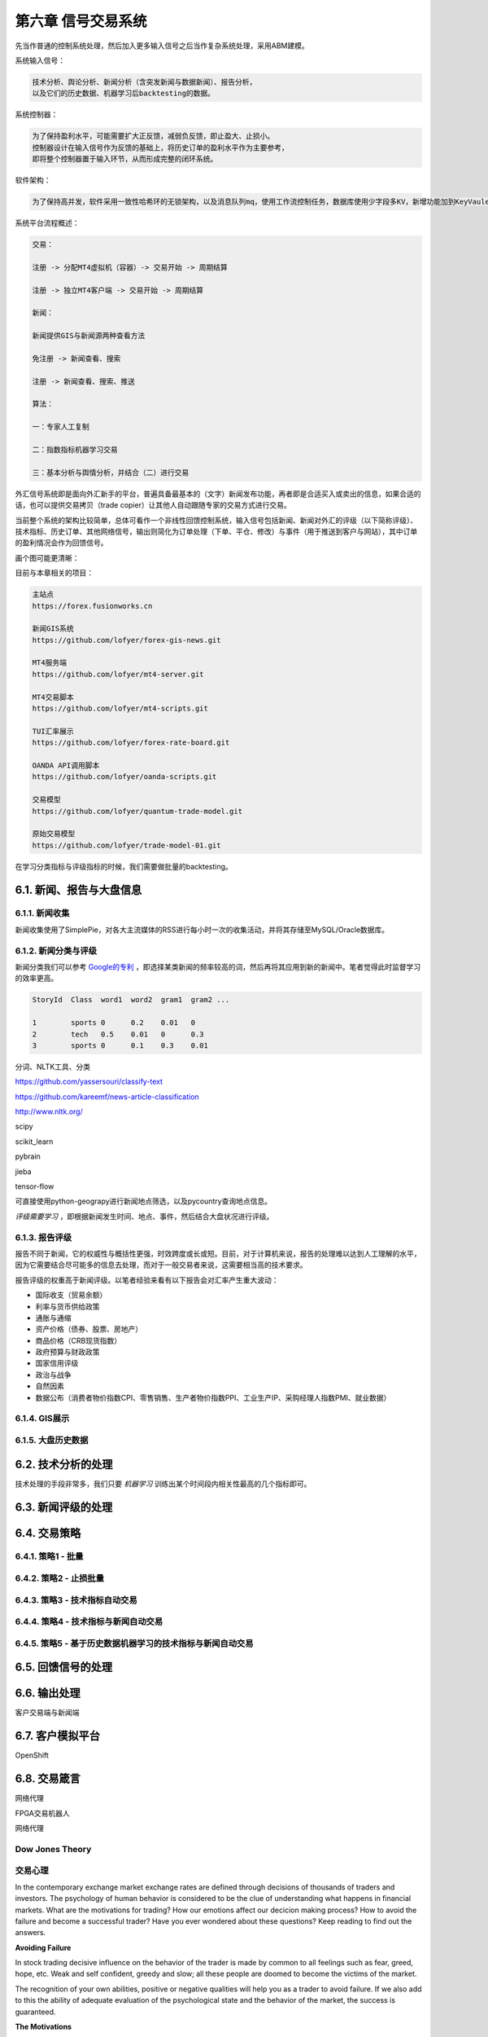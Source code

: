 ====================
第六章 信号交易系统
====================

先当作普通的控制系统处理，然后加入更多输入信号之后当作复杂系统处理，采用ABM建模。

系统输入信号：

.. code::

    技术分析、舆论分析、新闻分析（含突发新闻与数据新闻）、报告分析，
    以及它们的历史数据、机器学习后backtesting的数据。

系统控制器：

.. code::

    为了保持盈利水平，可能需要扩大正反馈，减弱负反馈，即止盈大、止损小。
    控制器设计在输入信号作为反馈的基础上，将历史订单的盈利水平作为主要参考，
    即将整个控制器置于输入环节，从而形成完整的闭环系统。

软件架构：

.. code::

    为了保持高并发，软件采用一致性哈希环的无锁架构，以及消息队列mq，使用工作流控制任务，数据库使用少字段多KV，新增功能加到KeyVaule列表中，无需增加数据库字段。

系统平台流程概述：

.. code::

    交易：

    注册 -> 分配MT4虚拟机（容器）-> 交易开始 -> 周期结算

    注册 -> 独立MT4客户端 -> 交易开始 -> 周期结算

    新闻：

    新闻提供GIS与新闻源两种查看方法

    免注册 -> 新闻查看、搜索

    注册 -> 新闻查看、搜索、推送

    算法：

    一：专家人工复制

    二：指数指标机器学习交易

    三：基本分析与舆情分析，并结合（二）进行交易

外汇信号系统即是面向外汇新手的平台，普遍具备最基本的（文字）新闻发布功能，再者即是合适买入或卖出的信息，如果合适的话，也可以提供交易拷贝（trade copier）让其他人自动跟随专家的交易方式进行交易。

当前整个系统的架构比较简单，总体可看作一个非线性回馈控制系统，输入信号包括新闻、新闻对外汇的评级（以下简称评级）、技术指标、历史订单、其他网络信号，输出则简化为订单处理（下单、平仓、修改）与事件（用于推送到客户与网站），其中订单的盈利情况会作为回馈信号。

画个图可能更清晰：

.. image:: ../images/arch.png
    :align: center

目前与本章相关的项目：

.. code::

    主站点
    https://forex.fusionworks.cn

    新闻GIS系统
    https://github.com/lofyer/forex-gis-news.git

    MT4服务端
    https://github.com/lofyer/mt4-server.git        
    
    MT4交易脚本
    https://github.com/lofyer/mt4-scripts.git       
    
    TUI汇率展示
    https://github.com/lofyer/forex-rate-board.git  

    OANDA API调用脚本
    https://github.com/lofyer/oanda-scripts.git     

    交易模型
    https://github.com/lofyer/quantum-trade-model.git

    原始交易模型
    https://github.com/lofyer/trade-model-01.git

在学习分类指标与评级指标的时候，我们需要做批量的backtesting。

-----------------------------
6.1. 新闻、报告与大盘信息
-----------------------------

6.1.1. 新闻收集
================

新闻收集使用了SimplePie，对各大主流媒体的RSS进行每小时一次的收集活动，并将其存储至MySQL/Oracle数据库。

6.1.2. 新闻分类与评级
======================

新闻分类我们可以参考 `Google的专利 <http://www.patentstorm.us/applications/20120158711/description.html>`_ ，即选择某类新闻的频率较高的词，然后再将其应用到新的新闻中。笔者觉得此时监督学习的效率更高。

.. code::

    StoryId  Class  word1  word2  gram1  gram2 ...

    1        sports 0      0.2    0.01   0
    2        tech   0.5    0.01   0      0.3
    3        sports 0      0.1    0.3    0.01


分词、NLTK工具、分类

https://github.com/yassersouri/classify-text

https://github.com/kareemf/news-article-classification

http://www.nltk.org/

scipy

scikit_learn

pybrain

jieba

tensor-flow

可直接使用python-geograpy进行新闻地点筛选，以及pycountry查询地点信息。

*评级需要学习* ，即根据新闻发生时间、地点、事件，然后结合大盘状况进行评级。

6.1.3. 报告评级
================

报告不同于新闻，它的权威性与概括性更强，时效跨度或长或短。目前，对于计算机来说，报告的处理难以达到人工理解的水平，因为它需要结合尽可能多的信息去处理，而对于一般交易者来说，这需要相当高的技术要求。

报告评级的权重高于新闻评级。以笔者经验来看有以下报告会对汇率产生重大波动：

- 国际收支（贸易余额）

- 利率与货币供给政策

- 通胀与通缩

- 资产价格（债券、股票、房地产）

- 商品价格（CRB现货指数）

- 政府预算与财政政策

- 国家信用评级

- 政治与战争

- 自然因素

- 数据公布（消费者物价指数CPI、零售销售、生产者物价指数PPI、工业生产IP、采购经理人指数PMI、就业数据）

6.1.4. GIS展示
================

6.1.5. 大盘历史数据
=====================

---------------------
6.2. 技术分析的处理
---------------------

技术处理的手段非常多，我们只要 *机器学习* 训练出某个时间段内相关性最高的几个指标即可。

---------------------
6.3. 新闻评级的处理
---------------------

--------------
6.4. 交易策略
--------------

6.4.1. 策略1 - 批量
======================

6.4.2. 策略2 - 止损批量
=========================

6.4.3. 策略3 - 技术指标自动交易
=================================

6.4.4. 策略4 - 技术指标与新闻自动交易
======================================

6.4.5. 策略5 - 基于历史数据机器学习的技术指标与新闻自动交易
=============================================================

--------------------
6.5. 回馈信号的处理
--------------------

----------------
6.6. 输出处理
----------------

客户交易端与新闻端

------------------
6.7. 客户模拟平台
------------------

OpenShift

----------------
6.8. 交易箴言
----------------

网络代理

FPGA交易机器人

网络代理

Dow Jones Theory
==================

交易心理
=========

In the contemporary exchange market exchange rates are defined through decisions of thousands of traders and investors. The psychology of human behavior is considered to be the clue of understanding what happens in financial markets.
What are the motivations for trading? How our emotions affect our decicion making process? How to avoid the failure and become a successful trader? Have you ever wondered about these questions? Keep reading to find out the answers.

**Avoiding Failure**

In stock trading decisive influence on the behavior of the trader is made by common to all feelings such as fear, greed, hope, etc. Weak and self confident, greedy and slow; all these people are doomed to become the victims of the market.

The recognition of your own abilities, positive or negative qualities will help you as a trader to avoid failure. If we also add to this the ability of adequate evaluation of the psychological state and the behavior of the market, the success is guaranteed.

**The Motivations**

One of the driving forces, making you to take part in the work of speculative financial markets, is the possibility of earning "easy money" or, saying directly, greed. The result of greedy action is the motivation for making deals.

One can distinguish between two kinds of motivations: 

- Rational motivation is expressed through cold prudence when taking decisions about making a deal. 

- Irrational motivation is expressed through passion of the player; the others are the slaves of their emotions and are practically doomed to lose.
    If the trader does not have a working plan formed before making deals, it speaks about the fact that the person is likely to work under the influence of greed but not reason.

**Understanding Hope**

The following factor motivating the trader to make deals is the hope to get profit. If the hope prevails over the profit calculation, the trader undertakes the risk of overestimating his abilities when analyzing the situation. Hope must be placed in subordinate relations both with calculation and greed. It is the great hope that brings beginners to failure. The trader, living with hope, is doomed to failure. It is a hope that pushes traders towards making one of the most cruel mistakes- shift of the stop-loss orders level.

From outside, trading seems to be an utterly simple matter. But in reality for the majority of people it later on appears to be the most difficult of all the issues.

**Accepting Losses**

You will not be able to become a successful trader until you are ready both for victories and losses. Both of them are important and inseparable parts of the trading process. On the way of mastering the art of trade very often barriers are met. When the trader focuses on the problems (there can be numerous problems, for instance, lack of means, resources and knowledge), he feels anger, guilt, disappointment and dissatisfaction. But such an emotional state will not let him move forward. If the loss is unacceptable for the trader, he will not be able to close the losing position. When the trader is not ready to face losses, they usually become more.

*Trading Psychology and Self-Discipline*

In trading, there is a tiny minority of winners and overwhelming majority of losers and the latter wish to know the secrets of success of the winners. But is there a difference between them? Yes, there is; the one who makes money week by week, month by month and year by year, trades keeping self-discipline. To the question of the secrets of his stable market triumph, such a winner answers without hesitating, that he was able to reach such heights by learning how to control his emotions and change his decisions to match the market.

Note, self discipline, control of emotions and the ability to reconsider are all psychological moments which are not related to information services, consultation firms, new exchanges, technical or fundamental trade systems (with computer programs or without them).

**Do not confuse confidence with extreme self-confidence**

Interviews with traders confirm that extreme self-confidence plays an important role in making trading decisions. If the trader receives good profit, he becomes more prone to risk which is followed by negative consequences. This is a tendency of becoming extremely self-confident after success, which mostly happens with the less experienced market participants.

Extreme confidence easily transforms into a dangerous quality, as people who are too much confident in their beliefs will not pay attention to important information which is valuable for their trading decisions. Confidence and negative emotions are directly related to each other in strength. In general, confidence and fear are similar senses by nature; only the one is with a "plus" sign and the other with - "minus" sign. If the person feels more confident, there is a little room left for confusion, alarm and fear.

**How does the sense of self confidence develop?**

In a natural way, the person gets used to relying on himself in everything that he has to do without any hesitation. With such trust in himself he does not have to fear the market with its seemingly unpredictable and chaotic behavior. The matter here is not with him at all, as the market did not change but the inner world and psychological warehouse of the trader have.

*How to become a successful trader?*

There are two important terms in relation to a good trader.

- To set a principle of trading exclusively on the basis of self discipline. 

- To learn how to remove the negative emotional energy of the last trade experience.

Due to the principle to self discipline, self trust is being formed, which is necessary for successful trading actions.

Almost in the majority of cases each trader starts his way on the primary level without understanding trading psychology and without the principle of self discipline. And it is likely to get psychological trauma (a psychological state which is capable of making people feel fear) of this or that severity. It is necessary to learn how to get rid of worries. When there is little fear as a consequence, you absorb new knowledge about the nature of the market.

Do not forget that each moment is an excellent indicator of your development level. But if you consider each failure (if it did not happen as you have expected or wanted) to be a mistake, you very often deprive yourself of understanding yourself. While people become shy of learning something new about them. Why? Because mistakes mean an emotional pain for them. Avoiding pain instinctively, the person unconsciously refuses to recognize himself, when it is necessary to manage better a similar situation in future.

**The bottom line**

To reach a success in trading, you need to take the whole responsibility of your decisions and actions on yourself. 
